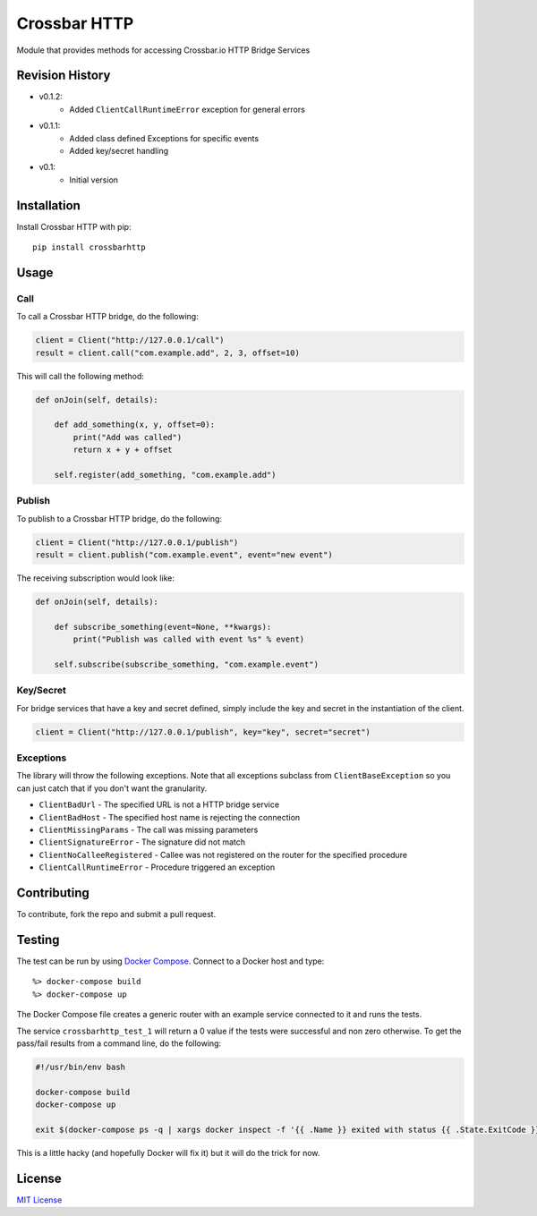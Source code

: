 =============
Crossbar HTTP
=============

.. image:: https://img.shields.io/pypi/v/crossbarhttp.svg
    :target: https://pypi.python.org/pypi/crossbarhttp

.. image:: https://img.shields.io/pypi/dm/crossbarhttp.svg
    :target: https://pypi.python.org/pypi/crossbarhttp

.. image:: https://img.shields.io/circleci/token/7e41f7fa67cadba9f0a3465cfb04fdeee4c31357/project/thehq/python-crossbarhttp/master.svg
    :target: https://circleci.com/gh/thehq/python-crossbarhttp/tree/master

.. image:: https://codecov.io/gh/thehq/python-crossbarhttp/branch/master/graph/badge.svg
    :target: https://codecov.io/github/thehq/python-crossbarhttp

.. image:: https://img.shields.io/pypi/l/crossbarhttp.svg
    :target: https://pypi.python.org/pypi/crossbarhttp

Module that provides methods for accessing Crossbar.io HTTP Bridge Services

Revision History
================

- v0.1.2:
    - Added ``ClientCallRuntimeError`` exception for general errors
- v0.1.1:
    - Added class defined Exceptions for specific events
    - Added key/secret handling
- v0.1:
    - Initial version

Installation
============

Install Crossbar HTTP with pip::

    pip install crossbarhttp

Usage
=====

Call
----

To call a Crossbar HTTP bridge, do the following:

.. code-block:: python

    client = Client("http://127.0.0.1/call")
    result = client.call("com.example.add", 2, 3, offset=10)
    
This will call the following method:

.. code-block:: python

    def onJoin(self, details):
        
        def add_something(x, y, offset=0):
            print("Add was called")
            return x + y + offset

        self.register(add_something, "com.example.add")
        
Publish
-------

To publish to a Crossbar HTTP bridge, do the following:

.. code-block:: python

    client = Client("http://127.0.0.1/publish")
    result = client.publish("com.example.event", event="new event")
    
The receiving subscription would look like:

.. code-block:: python

    def onJoin(self, details):
        
        def subscribe_something(event=None, **kwargs):
            print("Publish was called with event %s" % event)

        self.subscribe(subscribe_something, "com.example.event") 

Key/Secret
----------

For bridge services that have a key and secret defined, simply include the key
and secret in the instantiation of the client.

.. code-block:: python

    client = Client("http://127.0.0.1/publish", key="key", secret="secret")

Exceptions
----------

The library will throw the following exceptions.  Note that all exceptions
subclass from ``ClientBaseException`` so you can just catch that if you don't
want the granularity.

- ``ClientBadUrl`` - The specified URL is not a HTTP bridge service
- ``ClientBadHost`` - The specified host name is rejecting the connection
- ``ClientMissingParams`` - The call was missing parameters
- ``ClientSignatureError`` - The signature did not match
- ``ClientNoCalleeRegistered`` - Callee was not registered on the router for the specified procedure
- ``ClientCallRuntimeError`` - Procedure triggered an exception

Contributing
============

To contribute, fork the repo and submit a pull request.

Testing
=======

The test can be run by using `Docker Compose`_.  Connect to a Docker host and
type::

    %> docker-compose build
    %> docker-compose up

The Docker Compose file creates a generic router with an example service
connected to it and runs the tests.
    
The service ``crossbarhttp_test_1`` will return a 0 value if the tests were
successful and non zero otherwise. To get the pass/fail results from a command
line, do the following:

.. code-block:: shell

    #!/usr/bin/env bash
    
    docker-compose build
    docker-compose up
    
    exit $(docker-compose ps -q | xargs docker inspect -f '{{ .Name }} exited with status {{ .State.ExitCode }}' | grep test_1 | cut -f5 -d ' ')

This is a little hacky (and hopefully Docker will fix it) but it will do the trick for now.

License
=======

`MIT License`_

.. _Docker Compose: https://docs.docker.com/compose/
.. _MIT License: https://opensource.org/licenses/MIT